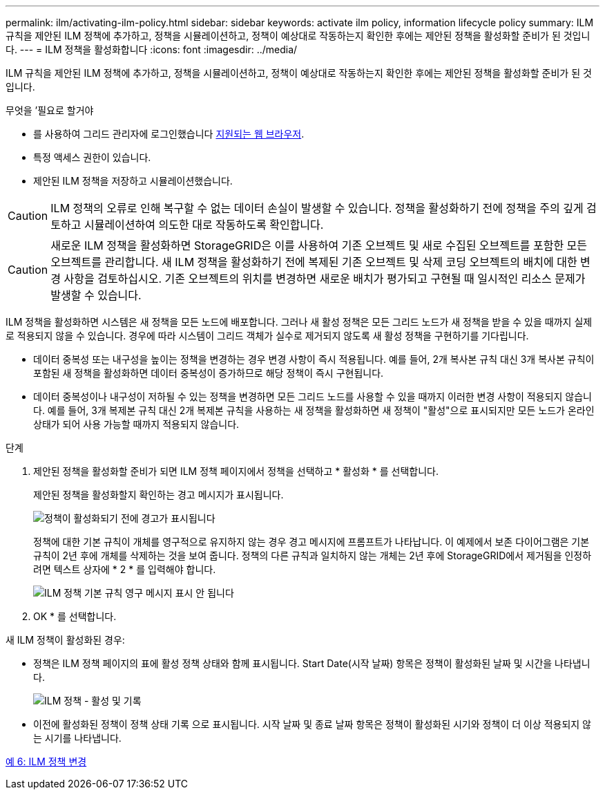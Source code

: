 ---
permalink: ilm/activating-ilm-policy.html 
sidebar: sidebar 
keywords: activate ilm policy, information lifecycle policy 
summary: ILM 규칙을 제안된 ILM 정책에 추가하고, 정책을 시뮬레이션하고, 정책이 예상대로 작동하는지 확인한 후에는 제안된 정책을 활성화할 준비가 된 것입니다. 
---
= ILM 정책을 활성화합니다
:icons: font
:imagesdir: ../media/


[role="lead"]
ILM 규칙을 제안된 ILM 정책에 추가하고, 정책을 시뮬레이션하고, 정책이 예상대로 작동하는지 확인한 후에는 제안된 정책을 활성화할 준비가 된 것입니다.

.무엇을 &#8217;필요로 할거야
* 를 사용하여 그리드 관리자에 로그인했습니다 xref:../admin/web-browser-requirements.adoc[지원되는 웹 브라우저].
* 특정 액세스 권한이 있습니다.
* 제안된 ILM 정책을 저장하고 시뮬레이션했습니다.



CAUTION: ILM 정책의 오류로 인해 복구할 수 없는 데이터 손실이 발생할 수 있습니다. 정책을 활성화하기 전에 정책을 주의 깊게 검토하고 시뮬레이션하여 의도한 대로 작동하도록 확인합니다.


CAUTION: 새로운 ILM 정책을 활성화하면 StorageGRID은 이를 사용하여 기존 오브젝트 및 새로 수집된 오브젝트를 포함한 모든 오브젝트를 관리합니다. 새 ILM 정책을 활성화하기 전에 복제된 기존 오브젝트 및 삭제 코딩 오브젝트의 배치에 대한 변경 사항을 검토하십시오. 기존 오브젝트의 위치를 변경하면 새로운 배치가 평가되고 구현될 때 일시적인 리소스 문제가 발생할 수 있습니다.

ILM 정책을 활성화하면 시스템은 새 정책을 모든 노드에 배포합니다. 그러나 새 활성 정책은 모든 그리드 노드가 새 정책을 받을 수 있을 때까지 실제로 적용되지 않을 수 있습니다. 경우에 따라 시스템이 그리드 객체가 실수로 제거되지 않도록 새 활성 정책을 구현하기를 기다립니다.

* 데이터 중복성 또는 내구성을 높이는 정책을 변경하는 경우 변경 사항이 즉시 적용됩니다. 예를 들어, 2개 복사본 규칙 대신 3개 복사본 규칙이 포함된 새 정책을 활성화하면 데이터 중복성이 증가하므로 해당 정책이 즉시 구현됩니다.
* 데이터 중복성이나 내구성이 저하될 수 있는 정책을 변경하면 모든 그리드 노드를 사용할 수 있을 때까지 이러한 변경 사항이 적용되지 않습니다. 예를 들어, 3개 복제본 규칙 대신 2개 복제본 규칙을 사용하는 새 정책을 활성화하면 새 정책이 "활성"으로 표시되지만 모든 노드가 온라인 상태가 되어 사용 가능할 때까지 적용되지 않습니다.


.단계
. 제안된 정책을 활성화할 준비가 되면 ILM 정책 페이지에서 정책을 선택하고 * 활성화 * 를 선택합니다.
+
제안된 정책을 활성화할지 확인하는 경고 메시지가 표시됩니다.

+
image::../media/ilm_policy_activate_warning.gif[정책이 활성화되기 전에 경고가 표시됩니다]

+
정책에 대한 기본 규칙이 개체를 영구적으로 유지하지 않는 경우 경고 메시지에 프롬프트가 나타납니다. 이 예제에서 보존 다이어그램은 기본 규칙이 2년 후에 개체를 삭제하는 것을 보여 줍니다. 정책의 다른 규칙과 일치하지 않는 개체는 2년 후에 StorageGRID에서 제거됨을 인정하려면 텍스트 상자에 * 2 * 를 입력해야 합니다.

+
image::../media/ilm_policy_default_rule_not_forever_prompt.png[ILM 정책 기본 규칙 영구 메시지 표시 안 됩니다]

. OK * 를 선택합니다.


새 ILM 정책이 활성화된 경우:

* 정책은 ILM 정책 페이지의 표에 활성 정책 상태와 함께 표시됩니다. Start Date(시작 날짜) 항목은 정책이 활성화된 날짜 및 시간을 나타냅니다.
+
image::../media/ilm_policies_active_and_historical.gif[ILM 정책 - 활성 및 기록]

* 이전에 활성화된 정책이 정책 상태 기록 으로 표시됩니다. 시작 날짜 및 종료 날짜 항목은 정책이 활성화된 시기와 정책이 더 이상 적용되지 않는 시기를 나타냅니다.


xref:example-6-changing-ilm-policy.adoc[예 6: ILM 정책 변경]
